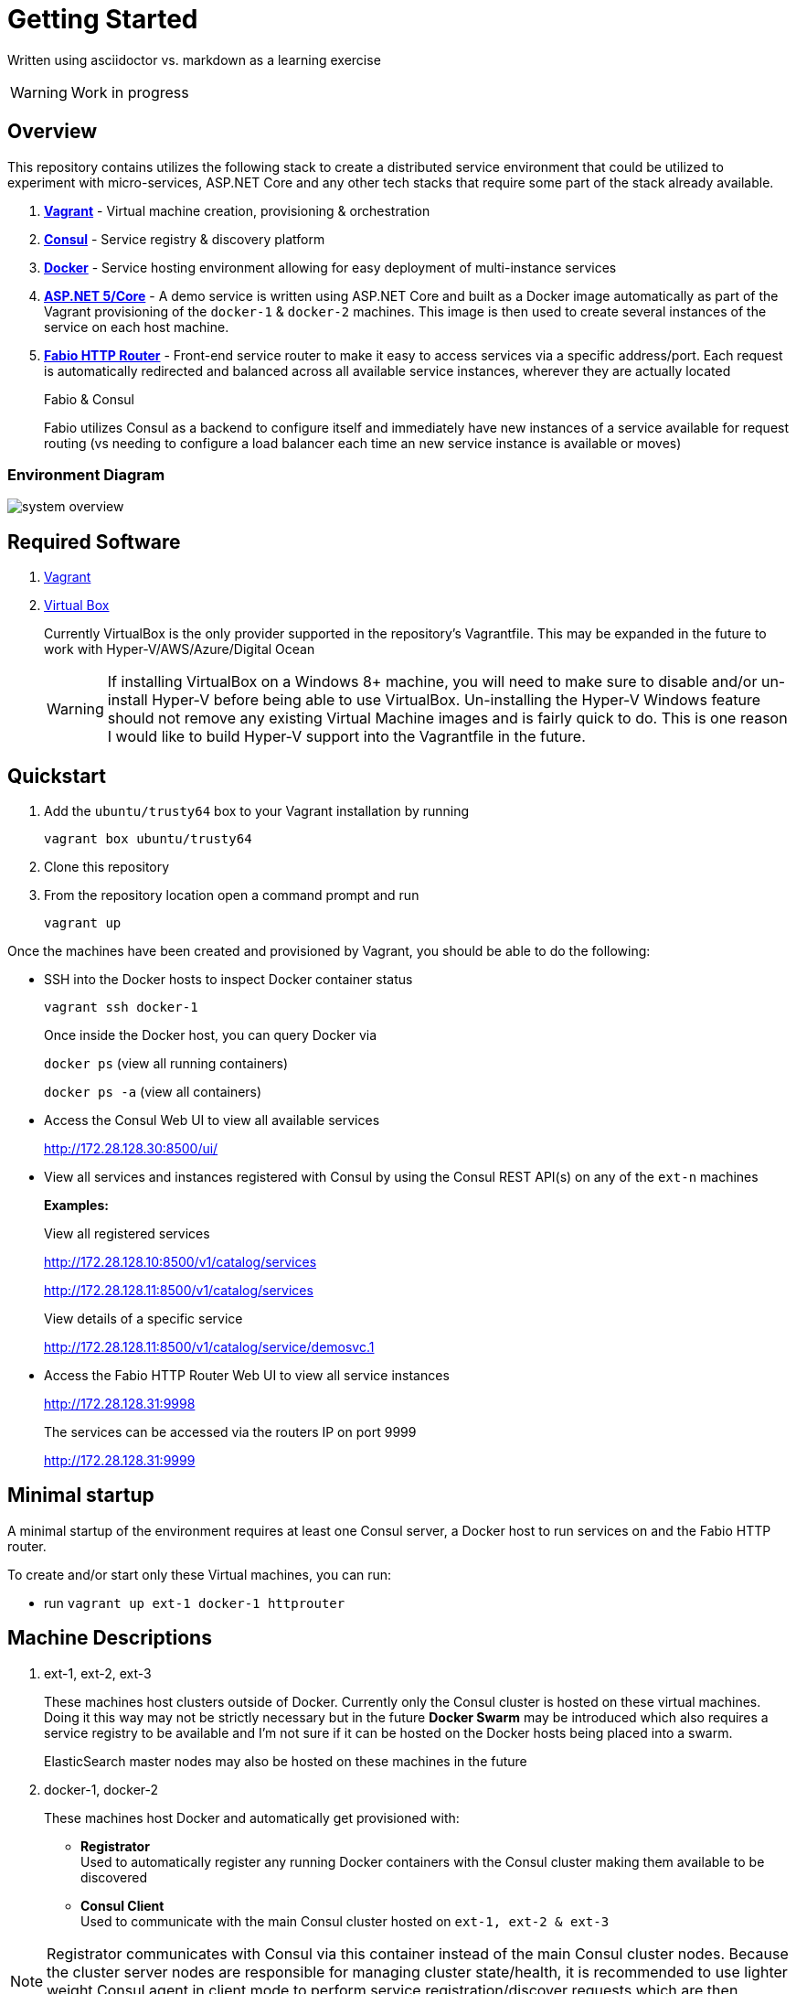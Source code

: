 = Getting Started
:imagesdir: images
ifdef::env-github[]
:note-caption: :information_source:
:tip-caption: :bulb:
:warning-caption: :warning:
:important-caption: :exclamation:
endif::[]

Written using asciidoctor vs. markdown as a learning exercise

WARNING: Work in progress

== Overview
This repository contains utilizes the following stack to create a distributed
service environment that could be utilized to experiment with micro-services,
ASP.NET Core and any other tech stacks that require some part of the stack
already available.

1. *https://www.vagrantup.com/[Vagrant]* - Virtual machine creation, provisioning & orchestration
2. *https://www.consul.io/[Consul]* - Service registry & discovery platform
3. *https://www.docker.com/[Docker]* - Service hosting environment allowing for easy deployment of multi-instance
services
4. *https://get.asp.net/[ASP.NET 5/Core]* - A demo service is written using ASP.NET Core and built as a Docker
image automatically as part of the Vagrant provisioning of the `docker-1` & `docker-2`
machines. This image is then used to create several instances of the service on each
host machine.
5. *https://github.com/eBay/fabio[Fabio HTTP Router]* - Front-end service router to make it easy to access services
via a specific address/port. Each request is automatically redirected
and balanced across all available service instances, wherever they are actually located
+
.Fabio & Consul
****
Fabio utilizes Consul as a backend to configure itself and immediately have new instances
of a service available for request routing (vs needing to configure a load balancer each
time an new service instance is available or moves)
****

=== Environment Diagram

image::system_overview.png[]

== Required Software

1. https://www.vagrantup.com/downloads.html[Vagrant]
2. https://www.virtualbox.org/wiki/Downloads[Virtual Box]
+
Currently VirtualBox is the only provider supported in the repository's Vagrantfile.
This may be expanded in the future to work with Hyper-V/AWS/Azure/Digital Ocean
+
WARNING: If installing VirtualBox on a Windows 8+ machine, you will need to make sure
to disable and/or un-install Hyper-V before being able to use VirtualBox. Un-installing
the Hyper-V Windows feature should not remove any existing Virtual Machine images and
is fairly quick to do. This is one reason I would like to build Hyper-V support into
the Vagrantfile in the future.

== Quickstart

1. Add the `ubuntu/trusty64` box to your Vagrant installation by running
+
`vagrant box ubuntu/trusty64`
2. Clone this repository
3. From the repository location open a command prompt and run
+
`vagrant up`

Once the machines have been created and provisioned by Vagrant, you should be able to do
the following:

- SSH into the Docker hosts to inspect Docker container status
+
`vagrant ssh docker-1`
+
Once inside the Docker host, you can query Docker via
+
`docker ps` (view all running containers)
+
`docker ps -a` (view all containers)
- Access the Consul Web UI to view all available services
+
http://172.28.128.30:8500/ui/
- View all services and instances registered with Consul by using
the Consul REST API(s) on any of the `ext-n` machines
+
*Examples:*
+
View all registered services
+
http://172.28.128.10:8500/v1/catalog/services
+
http://172.28.128.11:8500/v1/catalog/services
+
View details of a specific service
+
http://172.28.128.11:8500/v1/catalog/service/demosvc.1

- Access the Fabio HTTP Router Web UI to view all service instances
+
http://172.28.128.31:9998
+
The services can be accessed via the routers IP on port 9999
+
http://172.28.128.31:9999

== Minimal startup

A minimal startup of the environment requires at least one Consul server, a
Docker host to run services on and the Fabio HTTP router.

To create and/or start only these Virtual machines, you can run:

- run `vagrant up ext-1 docker-1 httprouter`

== Machine Descriptions

1. ext-1, ext-2, ext-3
+
These machines host clusters outside of Docker. Currently only the Consul
cluster is hosted on these virtual machines. Doing it this way may not be strictly
necessary but in the future *Docker Swarm* may be introduced which also requires a
service registry to be available and I'm not sure if it can be hosted on the Docker
hosts being placed into a swarm.
+
ElasticSearch master nodes may also be hosted on these machines in the future

2. docker-1, docker-2
+
These machines host Docker and automatically get provisioned with:
+
- *Registrator*
   +
  Used to automatically register any running Docker containers with the Consul cluster
  making them available to be discovered
  - *Consul Client*
    +
  Used to communicate with the main Consul cluster hosted on `ext-1, ext-2 & ext-3`

NOTE: Registrator communicates with Consul via this container instead of the main Consul cluster
  nodes. Because the cluster server nodes are responsible for managing cluster state/health, it is recommended
  to use lighter weight Consul agent in client mode to perform service registration/discover requests
  which are then forwarded to the server nodes.

== Debugging
=== Windows 10

WARNING: I've run into problems individually updating and running the latest Docker Toolbox, Vagrant and Virtual Box
on the latest Windows 10 Update (Version 1511 - released March 8th, 2016).
Doing so may result in problems with Vagrant or the Docker Toolbox Quickstart Terminal not starting up properly due
to "Network interface issues"
This appears to have something to do with the discussion found here:
http://stackoverflow.com/questions/33725779/failed-to-open-create-the-internal-network-vagrant-on-windows10

I was not able to get all 3 tools to work together until I did the following:

1. Uninstall Docker Toolbox
2. Uninstall Virtual Box
3. Download and install an older version (10.2.2) of Docker Toolbox
+
https://github.com/docker/toolbox/releases/download/v1.10.2/DockerToolbox-1.10.2.exe
+
This version of Docker Toolbox will install the following software/versions
+
.ToolBox 1.10.2 Software
|===
|Package|Version
|Docker
|v1.10.2
|VirtualBox
|v5.0.14
